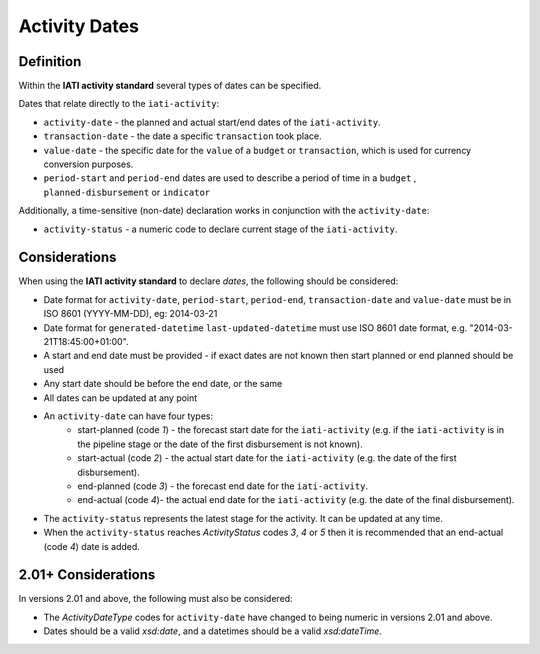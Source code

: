 Activity Dates
==============

Definition
----------
Within the **IATI activity standard** several types of dates can be specified.

Dates that relate directly to the ``iati-activity``:

* ``activity-date`` - the planned and actual start/end dates of the ``iati-activity``.
* ``transaction-date`` - the date a specific ``transaction`` took place.
* ``value-date`` - the specific date for the ``value`` of a ``budget`` or ``transaction``, which is used for currency conversion purposes.
* ``period-start`` and ``period-end`` dates are used to describe a period of time in a ``budget`` , ``planned-disbursement`` or ``indicator`` 

| Additionally, a time-sensitive (non-date) declaration works in conjunction with the ``activity-date``:

* ``activity-status`` - a numeric code to declare current stage of the ``iati-activity``.


Considerations
--------------
When using the **IATI activity standard** to declare *dates*, the following should be considered:

* Date format for ``activity-date``, ``period-start``, ``period-end``, ``transaction-date`` and ``value-date`` must be in ISO 8601 (YYYY-MM-DD), eg: 2014-03-21
* Date format for ``generated-datetime`` ``last-updated-datetime`` must use ISO 8601 date format, e.g. "2014-03-21T18:45:00+01:00".
* A start and end date must be provided - if exact dates are not known then start planned or end planned should be used
* Any start date should be before the end date, or the same
* All dates can be updated at any point
* An ``activity-date`` can have four types:
	* start-planned (code *1*) - the forecast start date for the ``iati-activity`` (e.g. if the ``iati-activity`` is in the pipeline stage or the date of the first disbursement is not known).
	* start-actual (code *2*) - the actual start date for the ``iati-activity`` (e.g. the date of the first disbursement).
	* end-planned (code *3*) - the forecast end date for the ``iati-activity``.
	* end-actual (code *4*)- the actual end date for the ``iati-activity`` (e.g. the date of the final disbursement).
* The ``activity-status`` represents the latest stage for the activity.  It can be updated at any time.
* When the ``activity-status`` reaches *ActivityStatus* codes *3*, *4* or *5* then it is recommended that an end-actual (code *4*) date is added.

2.01+ Considerations
--------------------
In versions 2.01 and above, the following must also be considered:

* The *ActivityDateType* codes for ``activity-date`` have changed to being numeric in versions 2.01 and above.
* Dates should be a valid *xsd:date*, and a datetimes should be a valid *xsd:dateTime*.
